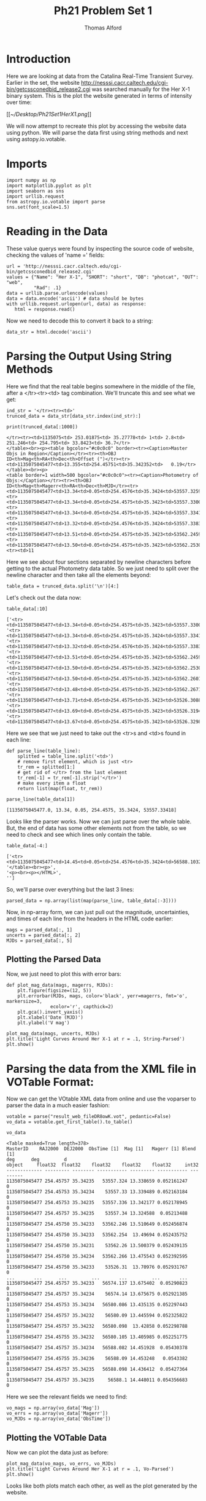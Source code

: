 #+AUTHOR: Thomas Alford
#+LATEX_HEADER: \usepackage{amsthm}
#+LATEX_HEADER: \usepackage[margin=1.0in]{geometry}
#+LATEX_HEADER: \setlength{\parindent}{0pt}
#+LATEX_HEADER: \setlength{\parskip}{\baselineskip}
#+OPTIONS: toc:nil
#+OPTIONS: num:nil
#+TITLE: Ph21 Problem Set 1

* Introduction

Here we are looking at data from the Catalina Real-Time Transient
Survey. Earlier in the set, the website
http://nesssi.cacr.caltech.edu/cgi-bin/getcssconedbid_release2.cgi was searched
manually for the Her X-1 binary system. This is the plot the website generated
in terms of intensity over time:

[[[[~/Desktop/Ph21Set1HerX1.png]]]]


We will now attempt to recreate this plot by accessing the website data using
python. We will parse the data first using string methods and next using
astopy.io.votable.

* Imports
#+BEGIN_SRC ipython :session  kernel-38218.json :exports both :results raw drawer
import numpy as np
import matplotlib.pyplot as plt
import seaborn as sns
import urllib.request
from astropy.io.votable import parse
sns.set(font_scale=1.5)
#+END_SRC

#+RESULTS:
:RESULTS:
# Out[1]:
:END:

* Reading in the Data
These value querys were found by inspecting the source code of website,
checking the values of 'name =' fields:

#+BEGIN_SRC ipython :session  kernel-38218.json :exports both :results raw drawer
url = 'http://nesssi.cacr.caltech.edu/cgi-bin/getcssconedbid_release2.cgi'
values = {"Name": "Her X-1", "SHORT": "short", "DB": "photcat", "OUT": "web",
          "Rad": .1}
data = urllib.parse.urlencode(values)
data = data.encode('ascii') # data should be bytes
with urllib.request.urlopen(url, data) as response:
   html = response.read()
#+END_SRC

#+RESULTS:
:RESULTS:
# Out[2]:
:END:

Now we need to decode this to convert it back to a string:
#+BEGIN_SRC ipython :session  kernel-38218.json :exports both :results raw drawer
data_str = html.decode('ascii')
#+END_SRC

#+RESULTS:
:RESULTS:
# Out[3]:
:END:

* Parsing the Output Using String Methods

Here we find that the real table begins somewhere in the middle of the file,
after a </tr><tr><td> tag combination. We'll truncate this and see what we get:

#+BEGIN_SRC ipython :session  kernel-38218.json :exports both :results raw drawer
ind_str = '</tr><tr><td>'
trunced_data = data_str[data_str.index(ind_str):]
#+END_SRC

#+RESULTS:
:RESULTS:
# Out[4]:
:END:

#+BEGIN_SRC ipython :session  kernel-38218.json :exports both :results output
print(trunced_data[:1000])
#+END_SRC

#+RESULTS:
#+begin_example
</tr><tr><td>1135075<td> 253.01875<td> 35.27778<td> 1<td> 2.8<td> 251.246<td> 254.795<td> 33.8423<td> 36.7</tr>
</table><br><p><table bgcolor="#c0c0c0" border><tr><Caption>Master Objs in Region</Caption></tr><tr><th>OBJ ID<th>Mag<th>RA<th>Dec<th>Offset (")</tr><tr><td>1135075045477<td>13.355<td>254.45751<td>35.342352<td>   0.19</tr>
</table><br><p>
<table border=1 width=500 bgcolor="#c0c0c0"><tr><Caption>Photometry of Objs:</Caption></tr><tr><th>OBJ ID<th>Mag<th>Magerr<th>RA<th>Dec<th>MJD</tr><tr><td>1135075045477<td>13.34<td>0.05<td>254.4576<td>35.3424<td>53557.32593</tr>
<tr><td>1135075045477<td>13.34<td>0.05<td>254.4575<td>35.3423<td>53557.33004</tr>
<tr><td>1135075045477<td>13.34<td>0.05<td>254.4575<td>35.3424<td>53557.33418</tr>
<tr><td>1135075045477<td>13.32<td>0.05<td>254.4576<td>35.3424<td>53557.33834</tr>
<tr><td>1135075045477<td>13.51<td>0.05<td>254.4575<td>35.3423<td>53562.24598</tr>
<tr><td>1135075045477<td>13.50<td>0.05<td>254.4575<td>35.3423<td>53562.25304</tr>
<tr><td>11
#+end_example

Here we see about four sections separated by newline characters before getting
to the actual Photometry data table. So we just need to split over the newline
character and then take all the elements beyond:

#+BEGIN_SRC ipython :session  kernel-38218.json :exports both :results raw drawer
table_data = trunced_data.split('\n')[4:]
#+END_SRC

#+RESULTS:
:RESULTS:
# Out[6]:
:END:

Let's check out the data now:

#+BEGIN_SRC ipython :session  kernel-38218.json :exports both :results raw drawer
table_data[:10]
#+END_SRC

#+RESULTS:
:RESULTS:
# Out[7]:
#+BEGIN_EXAMPLE
  ['<tr><td>1135075045477<td>13.34<td>0.05<td>254.4575<td>35.3423<td>53557.33004</tr>',
  '<tr><td>1135075045477<td>13.34<td>0.05<td>254.4575<td>35.3424<td>53557.33418</tr>',
  '<tr><td>1135075045477<td>13.32<td>0.05<td>254.4576<td>35.3424<td>53557.33834</tr>',
  '<tr><td>1135075045477<td>13.51<td>0.05<td>254.4575<td>35.3423<td>53562.24598</tr>',
  '<tr><td>1135075045477<td>13.50<td>0.05<td>254.4575<td>35.3423<td>53562.25304</tr>',
  '<tr><td>1135075045477<td>13.50<td>0.05<td>254.4575<td>35.3423<td>53562.26014</tr>',
  '<tr><td>1135075045477<td>13.48<td>0.05<td>254.4575<td>35.3423<td>53562.26718</tr>',
  '<tr><td>1135075045477<td>13.71<td>0.05<td>254.4575<td>35.3423<td>53526.30884</tr>',
  '<tr><td>1135075045477<td>13.69<td>0.05<td>254.4575<td>35.3423<td>53526.31949</tr>',
  '<tr><td>1135075045477<td>13.67<td>0.05<td>254.4575<td>35.3423<td>53526.32984</tr>']
#+END_EXAMPLE
:END:

Here we see that we just need to take out the <tr>s and <td>s found in each line:
#+BEGIN_SRC ipython :session  kernel-38218.json :exports both :results raw drawer
def parse_line(table_line):
    splitted = table_line.split('<td>')
    # remove first element, which is just <tr>
    tr_rem = splitted[1:]
    # get rid of </tr> from the last element
    tr_rem[-1] = tr_rem[-1].strip('</tr>')
    # make every item a float
    return list(map(float, tr_rem))
#+END_SRC

#+RESULTS:
:RESULTS:
# Out[8]:
:END:

#+BEGIN_SRC ipython :session  kernel-38218.json :exports both :results raw drawer
parse_line(table_data[1])
#+END_SRC

#+RESULTS:
:RESULTS:
# Out[9]:
: [1135075045477.0, 13.34, 0.05, 254.4575, 35.3424, 53557.33418]
:END:

Looks like the parser works. Now we can just parse over the whole table. But,
the end of data has some other elements not from the table, so we need to check
and see which lines only contain the table.

#+BEGIN_SRC ipython :session  kernel-38218.json :exports both :results raw drawer
table_data[-4:]
#+END_SRC

#+RESULTS:
:RESULTS:
# Out[10]:
#+BEGIN_EXAMPLE
  ['<tr><td>1135075045477<td>14.45<td>0.05<td>254.4576<td>35.3424<td>56588.10323</tr>',
  '</table><br><p>',
  '<p><br><p></HTML>',
  '']
#+END_EXAMPLE
:END:

So, we'll parse over everything but the last 3 lines:

#+BEGIN_SRC ipython :session  kernel-38218.json :exports both :results raw drawer
parsed_data = np.array(list(map(parse_line, table_data[:-3])))
#+END_SRC

#+RESULTS:
:RESULTS:
# Out[11]:
:END:

Now, in np-array form, we can just pull out the magnitude, uncertainties, and
times of each line from the headers in the HTML code earlier:

#+BEGIN_SRC ipython :session  kernel-38218.json :exports both :results raw drawer
mags = parsed_data[:, 1]
uncerts = parsed_data[:, 2]
MJDs = parsed_data[:, 5]
#+END_SRC

#+RESULTS:
:RESULTS:
# Out[12]:
:END:

** Plotting the Parsed Data

Now, we just need to plot this with error bars:

#+BEGIN_SRC ipython :session  kernel-38218.json :exports both :results raw drawer
def plot_mag_data(mags, magerrs, MJDs):
    plt.figure(figsize=(12, 5))
    plt.errorbar(MJDs, mags, color='black', yerr=magerrs, fmt='o', markersize=3,
                ecolor='r', capthick=2)
    plt.gca().invert_yaxis()
    plt.xlabel('Date (MJD)')
    plt.ylabel('V mag')

plot_mag_data(mags, uncerts, MJDs)
plt.title('Light Curves Around Her X-1 at r = .1, String-Parsed')
plt.show()
#+END_SRC

#+RESULTS:
:RESULTS:
# Out[13]:
[[file:./obipy-resources/17087KNv.png]]
:END:


* Parsing the data from the XML file in VOTable Format:

Now we can get the VOtable XML data from online and use the voparser to parser
the data in a much easier fashion:

#+BEGIN_SRC ipython :session  kernel-38218.json :exports both :results raw drawer
votable = parse("result_web_fileDR8owK.vot", pedantic=False)
vo_data = votable.get_first_table().to_table()
#+END_SRC

#+RESULTS:
:RESULTS:
# Out[15]:
:END:

#+BEGIN_SRC ipython :session  kernel-38218.json :exports both :results raw drawer
vo_data
#+END_SRC

#+RESULTS:
:RESULTS:
# Out[16]:
#+BEGIN_EXAMPLE
  <Table masked=True length=378>
  MasterID    RAJ2000  DEJ2000  ObsTime [1]  Mag [1]   Magerr [1] Blend [1]
  deg      deg         d
  object     float32  float32    float32    float32    float32     int32
  ------------- --------- -------- ----------- --------- ----------- ---------
  1135075045477 254.45757 35.34235   53557.324 13.338659 0.052161247         0
  1135075045477 254.45753 35.34234    53557.33 13.339489 0.052163184         0
  1135075045477 254.45753 35.34235   53557.336 13.342177 0.052178945         0
  1135075045477 254.45757 35.34235    53557.34 13.324588  0.05213488         0
  1135075045477 254.45750 35.34233   53562.246 13.510649 0.052456874         0
  1135075045477 254.45750 35.34233   53562.254  13.49694 0.052435752         0
  1135075045477 254.45750 35.34231    53562.26 13.500379 0.052439135         0
  1135075045477 254.45750 35.34234   53562.266 13.475543 0.052392595         0
  1135075045477 254.45750 35.34233    53526.31  13.70976 0.052931767         0
  ...       ...      ...         ...       ...         ...       ...
  1135075045477 254.45757 35.34233   56574.137 13.675402  0.05290823         0
  1135075045477 254.45757 35.34234    56574.14 13.675675 0.052921385         0
  1135075045477 254.45753 35.34234   56580.086 13.435135 0.052297443         0
  1135075045477 254.45757 35.34232    56580.09 13.445594 0.052325822         0
  1135075045477 254.45757 35.34232   56580.098  13.42858 0.052298788         0
  1135075045477 254.45755 35.34232   56580.105 13.405985 0.052251775         0
  1135075045477 254.45757 35.34234   56588.082 14.451928  0.05430378         0
  1135075045477 254.45755 35.34236    56588.09 14.453248   0.0543382         0
  1135075045477 254.45757 35.34235   56588.098 14.436412  0.05427364         0
  1135075045477 254.45757 35.34235     56588.1 14.448011 0.054356683         0
#+END_EXAMPLE
:END:

Here we see the relevant fields we need to find:

#+BEGIN_SRC ipython :session  kernel-38218.json :exports both :results raw drawer
vo_mags = np.array(vo_data['Mag'])
vo_errs = np.array(vo_data['Magerr'])
vo_MJDs = np.array(vo_data['ObsTime'])
#+END_SRC

#+RESULTS:
:RESULTS:
# Out[17]:
:END:

** Plotting the VOTable Data

Now we can plot the data just as before:

#+BEGIN_SRC ipython :session  kernel-38218.json :exports both :results raw drawer
plot_mag_data(vo_mags, vo_errs, vo_MJDs)
plt.title('Light Curves Around Her X-1 at r = .1, Vo-Parsed')
plt.show()
#+END_SRC

#+RESULTS:
:RESULTS:
# Out[18]:
[[file:./obipy-resources/17087XX1.png]]
:END:



Looks like both plots match each other, as well as the plot generated by the website.

** Exploring a Period in the Data

Here we'll explore a period of 1.7 MJD in the data by simply modding the date values by 1.7.

#+BEGIN_SRC ipython :session  kernel-38218.json :exports both :results raw drawer
plot_mag_data(vo_mags, vo_errs, (vo_MJDs % 1.7))
plt.xlabel('Date mod 1.7 (MJD)')
plt.title('Light Curves Around Her X-1, Exploring a Period of 1.7MJD')
plt.show()
#+END_SRC

#+RESULTS:
:RESULTS:
# Out[25]:
[[file:./obipy-resources/17087w_W.png]]
:END:

